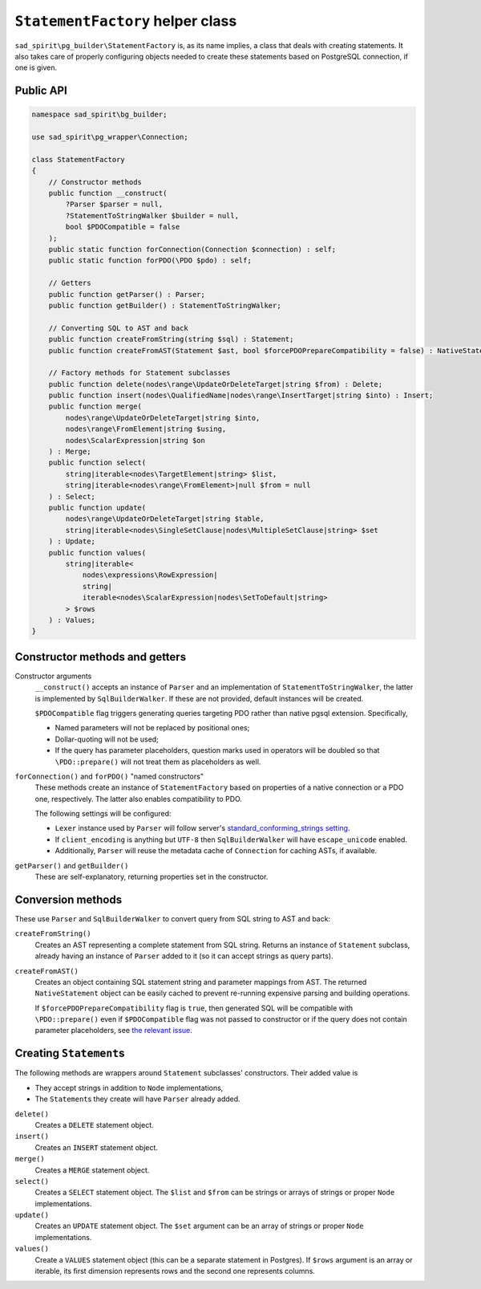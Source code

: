 =================================
``StatementFactory`` helper class
=================================

``sad_spirit\pg_builder\StatementFactory`` is, as its name implies, a class that deals with creating statements.
It also takes care of properly configuring objects needed to create these statements based on PostgreSQL connection,
if one is given.

Public API
==========

.. code-block:: php

    namespace sad_spirit\bg_builder;

    use sad_spirit\pg_wrapper\Connection;

    class StatementFactory
    {
        // Constructor methods
        public function __construct(
            ?Parser $parser = null,
            ?StatementToStringWalker $builder = null,
            bool $PDOCompatible = false
        );
        public static function forConnection(Connection $connection) : self;
        public static function forPDO(\PDO $pdo) : self;

        // Getters
        public function getParser() : Parser;
        public function getBuilder() : StatementToStringWalker;

        // Converting SQL to AST and back
        public function createFromString(string $sql) : Statement;
        public function createFromAST(Statement $ast, bool $forcePDOPrepareCompatibility = false) : NativeStatement;

        // Factory methods for Statement subclasses
        public function delete(nodes\range\UpdateOrDeleteTarget|string $from) : Delete;
        public function insert(nodes\QualifiedName|nodes\range\InsertTarget|string $into) : Insert;
        public function merge(
            nodes\range\UpdateOrDeleteTarget|string $into,
            nodes\range\FromElement|string $using,
            nodes\ScalarExpression|string $on
        ) : Merge;
        public function select(
            string|iterable<nodes\TargetElement|string> $list,
            string|iterable<nodes\range\FromElement>|null $from = null
        ) : Select;
        public function update(
            nodes\range\UpdateOrDeleteTarget|string $table,
            string|iterable<nodes\SingleSetClause|nodes\MultipleSetClause|string> $set
        ) : Update;
        public function values(
            string|iterable<
                nodes\expressions\RowExpression|
                string|
                iterable<nodes\ScalarExpression|nodes\SetToDefault|string>
            > $rows
        ) : Values;
    }


Constructor methods and getters
===============================

Constructor arguments
    ``__construct()`` accepts an instance of ``Parser`` and an implementation of ``StatementToStringWalker``,
    the latter is implemented by ``SqlBuilderWalker``. If these are not provided, default instances will be created.

    ``$PDOCompatible`` flag triggers generating queries targeting PDO rather than native pgsql extension. Specifically,

    - Named parameters will not be replaced by positional ones;
    - Dollar-quoting will not be used;
    - If the query has parameter placeholders, question marks used in operators will be doubled so that
      ``\PDO::prepare()`` will not treat them as placeholders as well.

``forConnection()`` and ``forPDO()`` "named constructors"
    These methods create an instance of ``StatementFactory`` based on properties of a native connection or a PDO
    one, respectively. The latter also enables compatibility to PDO.

    The following settings will be configured:

    - ``Lexer`` instance used by ``Parser`` will follow server's `standard_conforming_strings
      setting <https://www.postgresql.org/docs/current/static/runtime-config-compatible.html#GUC-STANDARD-CONFORMING-STRINGS>`__.
    - If ``client_encoding`` is anything but ``UTF-8`` then ``SqlBuilderWalker`` will have ``escape_unicode`` enabled.
    - Additionally, ``Parser`` will reuse the metadata cache of ``Connection`` for caching ASTs, if available.

``getParser()`` and ``getBuilder()``
    These are self-explanatory, returning properties set in the constructor.

Conversion methods
==================

These use ``Parser`` and ``SqlBuilderWalker`` to convert query from SQL string to AST and back:

``createFromString()``
    Creates an AST representing a complete statement from SQL string. Returns an instance of ``Statement`` subclass,
    already having an instance of ``Parser`` added to it (so it can accept strings as query parts).

``createFromAST()``
    Creates an object containing SQL statement string and parameter mappings from AST. The
    returned ``NativeStatement`` object can be easily cached to prevent re-running expensive parsing and
    building operations.

    If ``$forcePDOPrepareCompatibility`` flag is ``true``, then generated SQL will be compatible
    with ``\PDO::prepare()`` even if ``$PDOCompatible`` flag was not passed to constructor or if the query
    does not contain parameter placeholders,
    see `the relevant issue <https://github.com/sad-spirit/pg-builder/issues/15>`__.

Creating ``Statement``\ s
=========================

The following methods are wrappers around ``Statement`` subclasses' constructors. Their added value is

- They accept strings in addition to ``Node`` implementations,
- The ``Statement``\ s they create will have ``Parser`` already added.

``delete()``
    Creates a ``DELETE`` statement object.

``insert()``
    Creates an ``INSERT`` statement object.

``merge()``
    Creates a ``MERGE`` statement object.

``select()``
    Creates a ``SELECT`` statement object. The ``$list`` and ``$from`` can be strings or arrays of strings
    or proper ``Node`` implementations.

``update()``
    Creates an ``UPDATE`` statement object. The ``$set`` argument can be an array of strings or proper ``Node``
    implementations.

``values()``
    Create a ``VALUES`` statement object (this can be a separate statement in Postgres).
    If ``$rows`` argument is an array or iterable, its first dimension represents rows and the second one represents
    columns.
